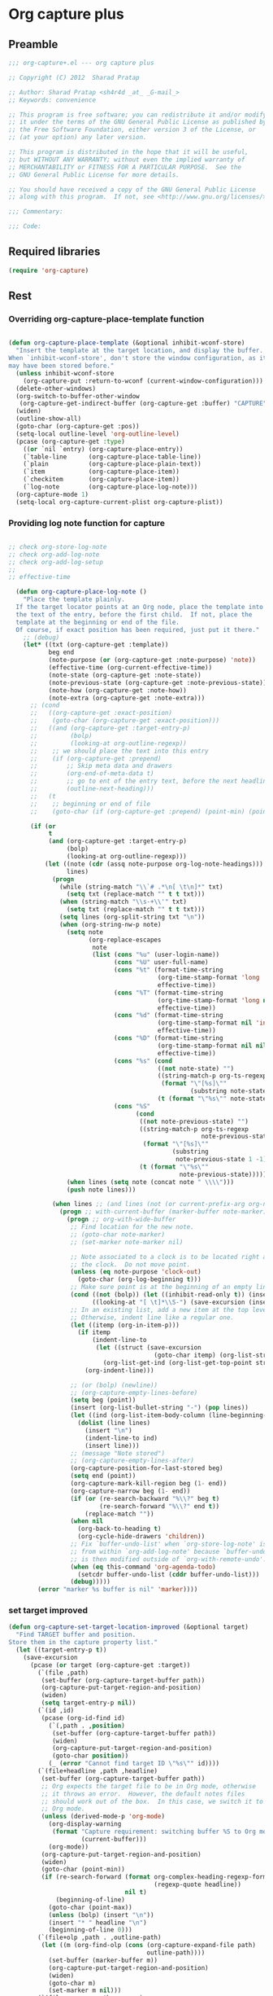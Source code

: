 #+TITLE Org capture plus
#+PROPERTY: header-args :tangle yes :padline yes :comments both :noweb yes


* Org capture plus

** Preamble
#+BEGIN_SRC emacs-lisp
;;; org-capture+.el --- org capture plus

;; Copyright (C) 2012  Sharad Pratap

;; Author: Sharad Pratap <sh4r4d _at_ _G-mail_>
;; Keywords: convenience

;; This program is free software; you can redistribute it and/or modify
;; it under the terms of the GNU General Public License as published by
;; the Free Software Foundation, either version 3 of the License, or
;; (at your option) any later version.

;; This program is distributed in the hope that it will be useful,
;; but WITHOUT ANY WARRANTY; without even the implied warranty of
;; MERCHANTABILITY or FITNESS FOR A PARTICULAR PURPOSE.  See the
;; GNU General Public License for more details.

;; You should have received a copy of the GNU General Public License
;; along with this program.  If not, see <http://www.gnu.org/licenses/>.

;;; Commentary:

;;; Code:

#+END_SRC

** Required libraries
#+BEGIN_SRC emacs-lisp
(require 'org-capture)
#+END_SRC

** Rest
*** Overriding org-capture-place-template function

 #+BEGIN_SRC emacs-lisp

 (defun org-capture-place-template (&optional inhibit-wconf-store)
   "Insert the template at the target location, and display the buffer.
 When `inhibit-wconf-store', don't store the window configuration, as it
 may have been stored before."
   (unless inhibit-wconf-store
     (org-capture-put :return-to-wconf (current-window-configuration)))
   (delete-other-windows)
   (org-switch-to-buffer-other-window
    (org-capture-get-indirect-buffer (org-capture-get :buffer) "CAPTURE"))
   (widen)
   (outline-show-all)
   (goto-char (org-capture-get :pos))
   (setq-local outline-level 'org-outline-level)
   (pcase (org-capture-get :type)
     ((or `nil `entry) (org-capture-place-entry))
     (`table-line      (org-capture-place-table-line))
     (`plain           (org-capture-place-plain-text))
     (`item            (org-capture-place-item))
     (`checkitem       (org-capture-place-item))
     (`log-note        (org-capture-place-log-note)))
   (org-capture-mode 1)
   (setq-local org-capture-current-plist org-capture-plist))

 #+END_SRC

*** Providing log note function for capture

#+BEGIN_SRC emacs-lisp

  ;; check org-store-log-note
  ;; check org-add-log-note
  ;; check org-add-log-setup
  ;;
  ;; effective-time

    (defun org-capture-place-log-note ()
      "Place the template plainly.
    If the target locator points at an Org node, place the template into
    the text of the entry, before the first child.  If not, place the
    template at the beginning or end of the file.
    Of course, if exact position has been required, just put it there."
      ;; (debug)
      (let* ((txt (org-capture-get :template))
             beg end
             (note-purpose (or (org-capture-get :note-purpose) 'note))
             (effective-time (org-current-effective-time))
             (note-state (org-capture-get :note-state))
             (note-previous-state (org-capture-get :note-previous-state))
             (note-how (org-capture-get :note-how))
             (note-extra (org-capture-get :note-extra)))
        ;; (cond
        ;;   ((org-capture-get :exact-position)
        ;;    (goto-char (org-capture-get :exact-position)))
        ;;   ((and (org-capture-get :target-entry-p)
        ;;         (bolp)
        ;;         (looking-at org-outline-regexp))
        ;;    ;; we should place the text into this entry
        ;;    (if (org-capture-get :prepend)
        ;;        ;; Skip meta data and drawers
        ;;        (org-end-of-meta-data t)
        ;;        ;; go to ent of the entry text, before the next headline
        ;;        (outline-next-heading)))
        ;;   (t
        ;;    ;; beginning or end of file
        ;;    (goto-char (if (org-capture-get :prepend) (point-min) (point-max)))))

        (if (or
             t
             (and (org-capture-get :target-entry-p)
                  (bolp)
                  (looking-at org-outline-regexp)))
            (let ((note (cdr (assq note-purpose org-log-note-headings)))
                  lines)
              (progn
                (while (string-match "\\`# .*\n[ \t\n]*" txt)
                  (setq txt (replace-match "" t t txt)))
                (when (string-match "\\s-+\\'" txt)
                  (setq txt (replace-match "" t t txt)))
                (setq lines (org-split-string txt "\n"))
                (when (org-string-nw-p note)
                  (setq note
                        (org-replace-escapes
                         note
                         (list (cons "%u" (user-login-name))
                               (cons "%U" user-full-name)
                               (cons "%t" (format-time-string
                                           (org-time-stamp-format 'long 'inactive)
                                           effective-time))
                               (cons "%T" (format-time-string
                                           (org-time-stamp-format 'long nil)
                                           effective-time))
                               (cons "%d" (format-time-string
                                           (org-time-stamp-format nil 'inactive)
                                           effective-time))
                               (cons "%D" (format-time-string
                                           (org-time-stamp-format nil nil)
                                           effective-time))
                               (cons "%s" (cond
                                           ((not note-state) "")
                                           ((string-match-p org-ts-regexp note-state)
                                            (format "\"[%s]\""
                                                    (substring note-state 1 -1)))
                                           (t (format "\"%s\"" note-state))))
                               (cons "%S"
                                     (cond
                                      ((not note-previous-state) "")
                                      ((string-match-p org-ts-regexp
                                                       note-previous-state)
                                       (format "\"[%s]\""
                                               (substring
                                                note-previous-state 1 -1)))
                                      (t (format "\"%s\""
                                                 note-previous-state)))))))
                  (when lines (setq note (concat note " \\\\")))
                  (push note lines)))

              (when lines ;; (and lines (not (or current-prefix-arg org-note-abort)))
                (progn ;; with-current-buffer (marker-buffer note-marker)
                  (progn ;; org-with-wide-buffer
                   ;; Find location for the new note.
                   ;; (goto-char note-marker)
                   ;; (set-marker note-marker nil)

                   ;; Note associated to a clock is to be located right after
                   ;; the clock.  Do not move point.
                   (unless (eq note-purpose 'clock-out)
                     (goto-char (org-log-beginning t)))
                   ;; Make sure point is at the beginning of an empty line.
                   (cond ((not (bolp)) (let ((inhibit-read-only t)) (insert "\n")))
                         ((looking-at "[ \t]*\\S-") (save-excursion (insert "\n"))))
                   ;; In an existing list, add a new item at the top level.
                   ;; Otherwise, indent line like a regular one.
                   (let ((itemp (org-in-item-p)))
                     (if itemp
                         (indent-line-to
                          (let ((struct (save-excursion
                                          (goto-char itemp) (org-list-struct))))
                            (org-list-get-ind (org-list-get-top-point struct) struct)))
                       (org-indent-line)))

                   ;; (or (bolp) (newline))
                   ;; (org-capture-empty-lines-before)
                   (setq beg (point))
                   (insert (org-list-bullet-string "-") (pop lines))
                   (let ((ind (org-list-item-body-column (line-beginning-position))))
                     (dolist (line lines)
                       (insert "\n")
                       (indent-line-to ind)
                       (insert line)))
                   ;; (message "Note stored")
                   ;; (org-capture-empty-lines-after)
                   (org-capture-position-for-last-stored beg)
                   (setq end (point))
                   (org-capture-mark-kill-region beg (1- end))
                   (org-capture-narrow beg (1- end))
                   (if (or (re-search-backward "%\\?" beg t)
                           (re-search-forward "%\\?" end t))
                       (replace-match ""))
                   (when nil
                     (org-back-to-heading t)
                     (org-cycle-hide-drawers 'children))
                   ;; Fix `buffer-undo-list' when `org-store-log-note' is called
                   ;; from within `org-add-log-note' because `buffer-undo-list'
                   ;; is then modified outside of `org-with-remote-undo'.
                   (when (eq this-command 'org-agenda-todo)
                     (setcdr buffer-undo-list (cddr buffer-undo-list)))
                   (debug)))))
          (error "marker %s buffer is nil" 'marker))))
#+END_SRC

*** set target improved
#+BEGIN_SRC emacs-lisp
  (defun org-capture-set-target-location-improved (&optional target)
    "Find TARGET buffer and position.
  Store them in the capture property list."
    (let ((target-entry-p t))
      (save-excursion
        (pcase (or target (org-capture-get :target))
          (`(file ,path)
           (set-buffer (org-capture-target-buffer path))
           (org-capture-put-target-region-and-position)
           (widen)
           (setq target-entry-p nil))
          (`(id ,id)
           (pcase (org-id-find id)
             (`(,path . ,position)
              (set-buffer (org-capture-target-buffer path))
              (widen)
              (org-capture-put-target-region-and-position)
              (goto-char position))
             (_ (error "Cannot find target ID \"%s\"" id))))
          (`(file+headline ,path ,headline)
           (set-buffer (org-capture-target-buffer path))
           ;; Org expects the target file to be in Org mode, otherwise
           ;; it throws an error.  However, the default notes files
           ;; should work out of the box.  In this case, we switch it to
           ;; Org mode.
           (unless (derived-mode-p 'org-mode)
             (org-display-warning
              (format "Capture requirement: switching buffer %S to Org mode"
                      (current-buffer)))
             (org-mode))
           (org-capture-put-target-region-and-position)
           (widen)
           (goto-char (point-min))
           (if (re-search-forward (format org-complex-heading-regexp-format
                                          (regexp-quote headline))
                                  nil t)
               (beginning-of-line)
             (goto-char (point-max))
             (unless (bolp) (insert "\n"))
             (insert "* " headline "\n")
             (beginning-of-line 0)))
          (`(file+olp ,path . ,outline-path)
           (let ((m (org-find-olp (cons (org-capture-expand-file path)
                                        outline-path))))
             (set-buffer (marker-buffer m))
             (org-capture-put-target-region-and-position)
             (widen)
             (goto-char m)
             (set-marker m nil)))
          (`(file+regexp ,path ,regexp)
           (set-buffer (org-capture-target-buffer path))
           (org-capture-put-target-region-and-position)
           (widen)
           (goto-char (point-min))
           (if (not (re-search-forward regexp nil t))
               (error "No match for target regexp in file %s" path)
             (goto-char (if (org-capture-get :prepend)
                            (match-beginning 0)
                          (match-end 0)))
             (org-capture-put :exact-position (point))
             (setq target-entry-p
                   (and (derived-mode-p 'org-mode) (org-at-heading-p)))))
          (`(file+olp+datetree ,path . ,outline-path)
           (let ((m (if outline-path
                        (org-find-olp (cons (org-capture-expand-file path)
                                            outline-path))
                      (set-buffer (org-capture-target-buffer path))
                      (point-marker))))
             (set-buffer (marker-buffer m))
             (org-capture-put-target-region-and-position)
             (widen)
             (goto-char m)
             (set-marker m nil)
             (require 'org-datetree)
             (org-capture-put-target-region-and-position)
             (widen)
             ;; Make a date/week tree entry, with the current date (or
             ;; yesterday, if we are extending dates for a couple of hours)
             (funcall
              (if (eq (org-capture-get :tree-type) 'week)
                  #'org-datetree-find-iso-week-create
                #'org-datetree-find-date-create)
              (calendar-gregorian-from-absolute
               (cond
                (org-overriding-default-time
                 ;; Use the overriding default time.
                 (time-to-days org-overriding-default-time))
                ((or (org-capture-get :time-prompt)
                     (equal current-prefix-arg 1))
                 ;; Prompt for date.
                 (let ((prompt-time
                        (org-read-date nil t nil "Date for tree entry:" (current-time))))
                   (org-capture-put
                    :default-time
                    (cond ((and
                            (or (not (boundp 'org-time-was-given))
                                (not org-time-was-given))
                            (not (= (time-to-days prompt-time) (org-today))))
                           ;; Use 00:00 when no time is given for another
                           ;; date than today?
                           (apply #'encode-time
                                  (append '(0 0 0)
                                          (cl-cdddr (decode-time prompt-time)))))
                          ((string-match "\\([^ ]+\\)--?[^ ]+[ ]+\\(.*\\)"
                                         org-read-date-final-answer)
                           ;; Replace any time range by its start.
                           (apply #'encode-time
                                  (org-read-date-analyze
                                   (replace-match "\\1 \\2" nil nil
                                                  org-read-date-final-answer)
                                   prompt-time (decode-time prompt-time))))
                          (t prompt-time)))
                   (time-to-days prompt-time)))
                (t
                 ;; Current date, possibly corrected for late night
                 ;; workers.
                 (org-today))))
              ;; the following is the keep-restriction argument for
              ;; org-datetree-find-date-create
              (if outline-path 'subtree-at-point))))
          (`(file+function ,path ,function)
           (set-buffer (org-capture-target-buffer path))
           (org-capture-put-target-region-and-position)
           (widen)
           (funcall function)
           (org-capture-put :exact-position (point))
           (setq target-entry-p
                 (and
                  (derived-mode-p 'org-mode)
                  (org-at-heading-p))))
          (`(function ,fun)
           (funcall fun)
           (org-capture-put :exact-position (point))
           (setq target-entry-p
                 (and (derived-mode-p 'org-mode) (org-at-heading-p))))
          (`(clock)
           (if (and
                (markerp org-clock-hd-marker)
                (marker-buffer org-clock-hd-marker))
               (progn
                 (set-buffer (marker-buffer org-clock-hd-marker))
                 (org-capture-put-target-region-and-position)
                 (widen)
                 (goto-char org-clock-hd-marker))
             (error "No running clock that could be used as capture target")))
          (`(marker ,hd-marker)
           (let ((hd-marker
                  (cond
                   ((markerp hd-marker) hd-marker)
                   ((symbolp hd-marker) (symbol-value hd-marker))
                   (t (error "value %s is not marker" hd-marker)))))
             (message "hd-marker %s" hd-marker)
             (if (and
                  (markerp hd-marker)
                  (marker-buffer hd-marker))
                 (progn
                   (set-buffer (marker-buffer hd-marker))
                   (org-capture-put-target-region-and-position)
                   (widen)
                   (goto-char hd-marker))
               (error "No running clock that could be used as capture target"))))
          (target (error "Invalid capture target specification: %S" target)))

        (org-capture-put :buffer (current-buffer)
                         :pos (point)
                         :target-entry-p target-entry-p
                         :decrypted
                         (and (featurep 'org-crypt)
                              (org-at-encrypted-entry-p)
                              (save-excursion
                                (org-decrypt-entry)
                                (and
                                 (org-back-to-heading t)
                                 (point))))))))
#+END_SRC
*** new capture
#+BEGIN_SRC emacs-lisp
  (defun org-capture-alt (type target template &rest plist)
    "Capture something.
  \\<org-capture-mode-map>
  This will let you select a template from `org-capture-templates', and
  then file the newly captured information.  The text is immediately
  inserted at the target location, and an indirect buffer is shown where
  you can edit it.  Pressing `\\[org-capture-finalize]' brings you back to the \
  previous
  state of Emacs, so that you can continue your work.

  When called interactively with a `\\[universal-argument]' prefix argument \
  GOTO, don't
  capture anything, just go to the file/headline where the selected
  template stores its notes.

  With a `\\[universal-argument] \\[universal-argument]' prefix argument, go to \
  the last note stored.

  When called with a `C-0' (zero) prefix, insert a template at point.

  When called with a `C-1' (one) prefix, force prompting for a date when
  a datetree entry is made.

  ELisp programs can set KEYS to a string associated with a template
  in `org-capture-templates'.  In this case, interactive selection
  will be bypassed.

  If `org-capture-use-agenda-date' is non-nil, capturing from the
  agenda will use the date at point as the default date.  Then, a
  `C-1' prefix will tell the capture process to use the HH:MM time
  of the day at point (if any) or the current HH:MM time."
    ;; (interactive "P")

    (when (and org-capture-use-agenda-date
               (eq major-mode 'org-agenda-mode))
      (setq org-overriding-default-time
            (org-get-cursor-date t ;; (equal goto 1)
                                 )))

    (let* ((orig-buf (current-buffer))
           (annotation (if (and (boundp 'org-capture-link-is-already-stored)
                                org-capture-link-is-already-stored)
                           (plist-get org-store-link-plist :annotation)
                           (ignore-errors (org-store-link nil))))
           ;; (template (or org-capture-entry (org-capture-select-template keys)))
           (template (or org-capture-entry template))
           initial)
      (setq initial (or org-capture-initial
                        (and (org-region-active-p)
                             (buffer-substring (point) (mark)))))
      (when (stringp initial)
        (remove-text-properties 0 (length initial) '(read-only t) initial))
      (when (stringp annotation)
        (remove-text-properties 0 (length annotation)
                                '(read-only t) annotation))



      ;; (org-capture-set-plist template)

      (setq org-capture-plist plist)
      (org-capture-put
       ;; :key (car entry)
       ;; :description (nth 1 entry)
       :target target)

      (let ((txt template)
            (type (or type 'entry)))
        (when (or (not txt) (and (stringp txt) (not (string-match "\\S-" txt))))
          ;; The template may be empty or omitted for special types.
          ;; Here we insert the default templates for such cases.
          (cond
            ((eq type 'item) (setq txt "- %?"))
            ((eq type 'checkitem) (setq txt "- [ ] %?"))
            ((eq type 'table-line) (setq txt "| %? |"))
            ((member type '(nil entry)) (setq txt "* %?\n  %a"))))
        (org-capture-put :template txt :type type))

      (org-capture-get-template)

      (org-capture-put :original-buffer orig-buf
                       :original-file (or (buffer-file-name orig-buf)
                                          (and (featurep 'dired)
                                               (car (rassq orig-buf
                                                           dired-buffers))))
                       :original-file-nondirectory
                       (and (buffer-file-name orig-buf)
                            (file-name-nondirectory
                             (buffer-file-name orig-buf)))
                       :annotation annotation
                       :initial initial
                       :return-to-wconf (current-window-configuration)
                       :default-time
                       (or org-overriding-default-time
                           (org-current-time)))

      (org-capture-set-target-location-improved)

      (condition-case error
          (org-capture-put :template (org-capture-fill-template))
        ((error quit)
         (if (get-buffer "*Capture*") (kill-buffer "*Capture*"))
         (error "Capture abort: %s" error)))

      (setq org-capture-clock-keep (org-capture-get :clock-keep))
      (if (and
           (not (org-capture-get :target))
           (eq 'immdediate (car (org-capture-get :target)))) ;; (equal goto 0)
          ;;insert at point
          (org-capture-insert-template-here)
          (if t
          (prog1
              (org-capture-place-template
               (eq (car (org-capture-get :target)) 'function)))
          (condition-case error
              (org-capture-place-template
               (eq (car (org-capture-get :target)) 'function))
            ((error quit)
             (if (and (buffer-base-buffer (current-buffer))
                      (string-prefix-p "CAPTURE-" (buffer-name)))
                 (kill-buffer (current-buffer)))
             (set-window-configuration (org-capture-get :return-to-wconf))
             (error "Capture template `%s': %s"
                    (org-capture-get :key)
                    (nth 1 error)))))
          ;; (debug)
          (if (and (derived-mode-p 'org-mode)
                   (org-capture-get :clock-in))
              (condition-case nil
                  (progn
                    (if (org-clock-is-active)
                        (org-capture-put :interrupted-clock
                                         (copy-marker org-clock-marker)))
                    (org-clock-in)
                    (setq-local org-capture-clock-was-started t))
                (error
                 "Could not start the clock in this capture buffer")))
          (if (org-capture-get :immediate-finish)
              (org-capture-finalize)))))

(defalias 'org-capture+ 'org-capture-alt)
#+END_SRC
*** Application
#+BEGIN_SRC emacs-lisp

  (defun org-goto-refile (&optional refile-targets)
    "Refile goto."
    ;; mark paragraph if no region is set
    (let* ((org-refile-targets (or refile-targets org-refile-targets))
           (target (save-excursion (safe-org-refile-get-location)))
           (file (nth 1 target))
           (pos (nth 3 target)))
      (when (set-buffer (find-file-noselect file)) ;; (switch-to-buffer (find-file-noselect file) 'norecord)
        (goto-char pos))))

  (defun org-create-new-task ()
    (interactive)
    (org-capture-alt
     'entry
     '(function org-goto-refile)
     "* TODO %? %^g\n %i\n [%a]\n"
     :empty-lines 1))


  (when nil

    (org-capture+
     'log-note
     '(clock)
     "* TODO %? %^g\n %i\n [%a]\n"
     :empty-lines 1)

    (org-capture+
     'log-note
     '(clock)
     "Test\n"
     :unnarrowed nil
     :empty-lines 1)

    ;; https://orgmode.org/manual/Template-elements.html#Template-elements
    ;; template expansion properties
    (org-capture+
     'log-note
     '(marker org-clock-marker)
     "Hello"
     :unnarrowed nil
     :empty-lines 1)

    (org-capture+
     'log-note
     '(marker testmrkr)
     "Test Hello 1"
     ;; :immediate-finish t
     :empty-lines 1)

    (org-capture+
     'entry
     '(marker testmrkr)
     "* Hello"
     ;; :immediate-finish t
     :empty-lines 1)

    (org-capture+
     'entry
     '(clock)
     "* Hello"
     ;; :immediate-finish t
     :empty-lines 1)


    (org-capture+
     'entry
     '(function org-goto-refile)
     "* TODO %? %^g\n %i\n [%a]\n"
     :empty-lines 1)





    (org-capture+
     'log-note
     '(marker testmrkr)
     "Test Hello 1"
     ;; :immediate-finish t
     :empty-lines 1)


   )

  (when nil
  (let (helm-sources)
      ;; (when (marker-buffer org-clock-default-task)
      ;;   (push
      ;;    (helm-build-sync-source "Default Task"
      ;;     :candidates (list (lotus-org-marker-selection-line org-clock-default-task))
      ;;     :action (list ;; (cons "Select" 'identity)
      ;;              (cons "Clock in and track" #'identity)))
      ;;    helm-sources))

      ;; (when (marker-buffer org-clock-interrupted-task)
      ;;   (push
      ;;    (helm-build-sync-source "The task interrupted by starting the last one"
      ;;      :candidates (list (lotus-org-marker-selection-line org-clock-interrupted-task))
      ;;      :action (list ;; (cons "Select" 'identity)
      ;;               (cons "Clock in and track" #'identity)))
      ;;    helm-sources))

      (when (and
             (org-clocking-p)
             (marker-buffer org-clock-marker))
        (push
         (helm-build-sync-source "Current Clocking Task"
           :candidates (list (lotus-org-marker-selection-line org-clock-marker))
           :action (list ;; (cons "Select" 'identity)
                    (cons "Clock in and track" #'identity)))
         helm-sources))

      ;; (when org-clock-history
      ;;   (push
      ;;    (helm-build-sync-source "Recent Tasks"
      ;;      :candidates (mapcar 'sacha-org-context-clock-dyntaskpl-selection-line dyntaskpls)
      ;;      :action (list ;; (cons "Select" 'identity)
      ;;               (cons "Clock in and track" #'(lambda (dyntaskpl) (plist-get dyntaskpl ))))
      ;;    helm-sources)))

      (helm
       helm-sources)))


#+END_SRC
** Provide this file
#+BEGIN_SRC emacs-lisp
(provide 'org-capture+)
;;; org-capture+.el ends here
#+END_SRC
